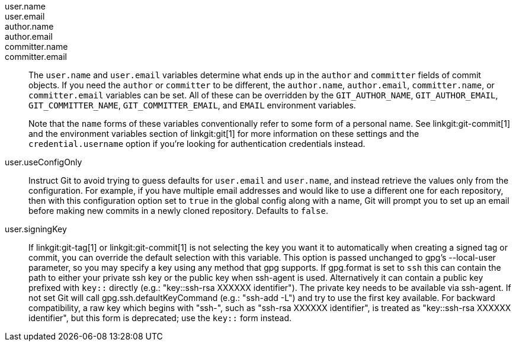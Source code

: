 user.name::
user.email::
author.name::
author.email::
committer.name::
committer.email::
	The `user.name` and `user.email` variables determine what ends
	up in the `author` and `committer` fields of commit
	objects.
	If you need the `author` or `committer` to be different, the
	`author.name`, `author.email`, `committer.name`, or
	`committer.email` variables can be set.
	All of these can be overridden by the `GIT_AUTHOR_NAME`,
	`GIT_AUTHOR_EMAIL`, `GIT_COMMITTER_NAME`,
	`GIT_COMMITTER_EMAIL`, and `EMAIL` environment variables.
+
Note that the `name` forms of these variables conventionally refer to
some form of a personal name.  See linkgit:git-commit[1] and the
environment variables section of linkgit:git[1] for more information on
these settings and the `credential.username` option if you're looking
for authentication credentials instead.

user.useConfigOnly::
	Instruct Git to avoid trying to guess defaults for `user.email`
	and `user.name`, and instead retrieve the values only from the
	configuration. For example, if you have multiple email addresses
	and would like to use a different one for each repository, then
	with this configuration option set to `true` in the global config
	along with a name, Git will prompt you to set up an email before
	making new commits in a newly cloned repository.
	Defaults to `false`.

user.signingKey::
	If linkgit:git-tag[1] or linkgit:git-commit[1] is not selecting the
	key you want it to automatically when creating a signed tag or
	commit, you can override the default selection with this variable.
	This option is passed unchanged to gpg's --local-user parameter,
	so you may specify a key using any method that gpg supports.
	If gpg.format is set to `ssh` this can contain the path to either
	your private ssh key or the public key when ssh-agent is used.
	Alternatively it can contain a public key prefixed with `key::`
	directly (e.g.: "key::ssh-rsa XXXXXX identifier"). The private key
	needs to be available via ssh-agent. If not set Git will call
	gpg.ssh.defaultKeyCommand (e.g.: "ssh-add -L") and try to use the
	first key available. For backward compatibility, a raw key which
	begins with "ssh-", such as "ssh-rsa XXXXXX identifier", is treated
	as "key::ssh-rsa XXXXXX identifier", but this form is deprecated;
	use the `key::` form instead.
